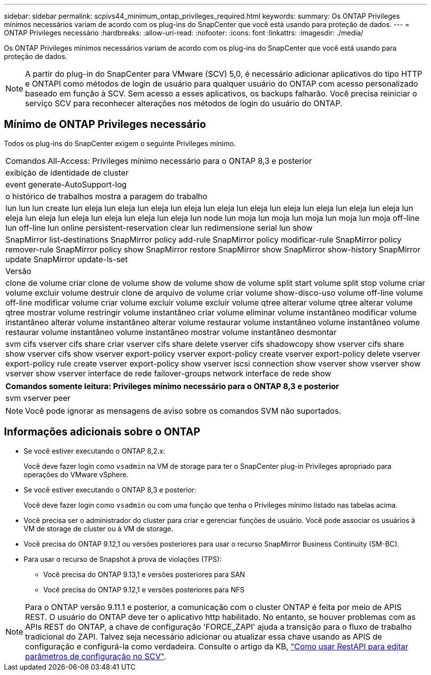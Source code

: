 ---
sidebar: sidebar 
permalink: scpivs44_minimum_ontap_privileges_required.html 
keywords:  
summary: Os ONTAP Privileges mínimos necessários variam de acordo com os plug-ins do SnapCenter que você está usando para proteção de dados. 
---
= ONTAP Privileges necessário
:hardbreaks:
:allow-uri-read: 
:nofooter: 
:icons: font
:linkattrs: 
:imagesdir: ./media/


[role="lead"]
Os ONTAP Privileges mínimos necessários variam de acordo com os plug-ins do SnapCenter que você está usando para proteção de dados.


NOTE: A partir do plug-in do SnapCenter para VMware (SCV) 5,0, é necessário adicionar aplicativos do tipo HTTP e ONTAPI como métodos de login de usuário para qualquer usuário do ONTAP com acesso personalizado baseado em função à SCV. Sem acesso a esses aplicativos, os backups falharão. Você precisa reiniciar o serviço SCV para reconhecer alterações nos métodos de login do usuário do ONTAP.



== Mínimo de ONTAP Privileges necessário

Todos os plug-ins do SnapCenter exigem o seguinte Privileges mínimo.

|===


| Comandos All-Access: Privileges mínimo necessário para o ONTAP 8,3 e posterior 


| exibição de identidade de cluster 


| event generate-AutoSupport-log 


| o histórico de trabalhos mostra a paragem do trabalho 


| lun lun lun create lun eleja lun eleja lun eleja lun eleja lun eleja lun eleja lun eleja lun eleja lun eleja lun eleja lun eleja lun eleja lun eleja lun eleja lun eleja lun eleja lun node lun moja lun moja lun moja lun moja lun moja off-line lun off-line lun online persistent-reservation clear lun redimensione serial lun show 


| SnapMirror list-destinations SnapMirror policy add-rule SnapMirror policy modificar-rule SnapMirror policy remover-rule SnapMirror policy show SnapMirror restore SnapMirror show SnapMirror show-history SnapMirror update SnapMirror update-ls-set 


| Versão 


| clone de volume criar clone de volume show de volume show de volume split start volume split stop volume criar volume excluir volume destruir clone de arquivo de volume criar volume show-disco-uso volume off-line volume off-line modificar volume criar volume excluir volume excluir volume qtree alterar volume qtree alterar volume qtree mostrar volume restringir volume instantâneo criar volume eliminar volume instantâneo modificar volume instantâneo alterar volume instantâneo alterar volume restaurar volume instantâneo volume instantâneo volume restaurar volume instantâneo volume instantâneo mostrar volume instantâneo desmontar 


| svm cifs vserver cifs share criar vserver cifs share delete vserver cifs shadowcopy show vserver cifs share show vserver cifs show vserver export-policy vserver export-policy create vserver export-policy delete vserver export-policy rule create vserver export-policy show vserver iscsi connection show vserver show vserver show vserver show vserver interface de rede failover-groups network interface de rede show 
|===
|===
| Comandos somente leitura: Privileges mínimo necessário para o ONTAP 8,3 e posterior 


| svm vserver peer 
|===

NOTE: Você pode ignorar as mensagens de aviso sobre os comandos SVM não suportados.



== Informações adicionais sobre o ONTAP

* Se você estiver executando o ONTAP 8,2.x:
+
Você deve fazer login como `vsadmin` na VM de storage para ter o SnapCenter plug-in Privileges apropriado para operações do VMware vSphere.

* Se você estiver executando o ONTAP 8,3 e posterior:
+
Você deve fazer login como `vsadmin` ou com uma função que tenha o Privileges mínimo listado nas tabelas acima.

* Você precisa ser o administrador do cluster para criar e gerenciar funções de usuário. Você pode associar os usuários à VM de storage de cluster ou à VM de storage.
* Você precisa do ONTAP 9.12,1 ou versões posteriores para usar o recurso SnapMirror Business Continuity (SM-BC).
* Para usar o recurso de Snapshot à prova de violações (TPS):
+
** Você precisa do ONTAP 9.13,1 e versões posteriores para SAN
** Você precisa do ONTAP 9.12,1 e versões posteriores para NFS





NOTE: Para o ONTAP versão 9.11.1 e posterior, a comunicação com o cluster ONTAP é feita por meio de APIS REST. O usuário do ONTAP deve ter o aplicativo http habilitado. No entanto, se houver problemas com as APIs REST do ONTAP, a chave de configuração 'FORCE_ZAPI' ajuda a transição para o fluxo de trabalho tradicional do ZAPI. Talvez seja necessário adicionar ou atualizar essa chave usando as APIS de configuração e configurá-la como verdadeira. Consulte o artigo da KB, https://kb.netapp.com/mgmt/SnapCenter/How_to_use_RestAPI_to_edit_configuration_parameters_in_SCV["Como usar RestAPI para editar parâmetros de configuração no SCV"].
